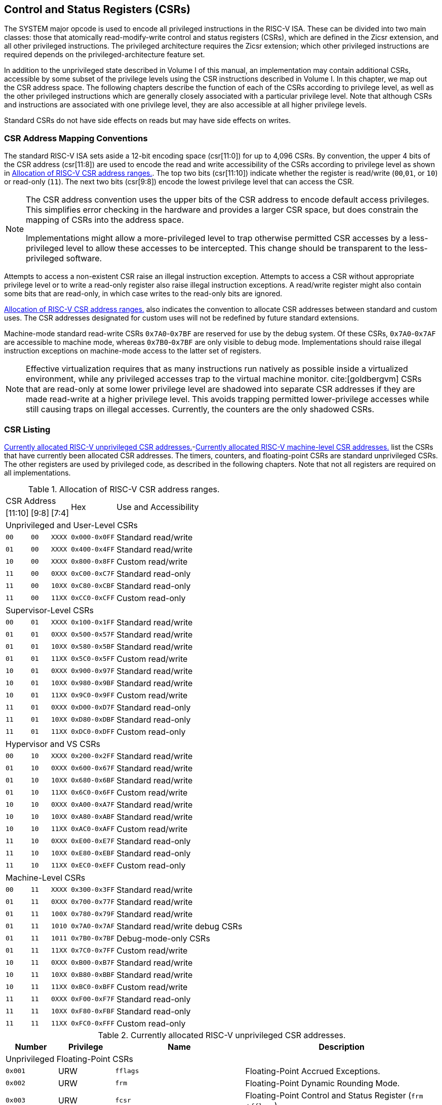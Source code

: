 [[priv-csrs]]
== Control and Status Registers (CSRs)

The SYSTEM major opcode is used to encode all privileged instructions in
the RISC-V ISA. These can be divided into two main classes: those that
atomically read-modify-write control and status registers (CSRs), which
are defined in the Zicsr extension, and all other privileged
instructions. The privileged architecture requires the Zicsr extension;
which other privileged instructions are required depends on the
privileged-architecture feature set.

In addition to the unprivileged state described in Volume I of this
manual, an implementation may contain additional CSRs, accessible by
some subset of the privilege levels using the CSR instructions described
in Volume I. In this chapter, we map out the CSR address space. The
following chapters describe the function of each of the CSRs according
to privilege level, as well as the other privileged instructions which
are generally closely associated with a particular privilege level. Note
that although CSRs and instructions are associated with one privilege
level, they are also accessible at all higher privilege levels.

Standard CSRs do not have side effects on reads but may have side
effects on writes.

=== CSR Address Mapping Conventions

The standard RISC-V ISA sets aside a 12-bit encoding space (csr[11:0])
for up to 4,096 CSRs. By convention, the upper 4 bits of the CSR address
(csr[11:8]) are used to encode the read and write accessibility of the
CSRs according to privilege level as shown in <<csrrwpriv>>. The top two bits (csr[11:10]) indicate whether the register is read/write (`00`,`01`, or `10`) or read-only (`11`). The next two bits (csr[9:8]) encode the lowest privilege level that can access the CSR.

[NOTE]
====
The CSR address convention uses the upper bits of the CSR address to
encode default access privileges. This simplifies error checking in the
hardware and provides a larger CSR space, but does constrain the mapping
of CSRs into the address space.

Implementations might allow a more-privileged level to trap otherwise
permitted CSR accesses by a less-privileged level to allow these
accesses to be intercepted. This change should be transparent to the
less-privileged software.
====

Attempts to access a non-existent CSR raise an illegal instruction
exception. Attempts to access a CSR without appropriate privilege level
or to write a read-only register also raise illegal instruction
exceptions. A read/write register might also contain some bits that are
read-only, in which case writes to the read-only bits are ignored.

<<csrrwpriv>> also indicates the convention to
allocate CSR addresses between standard and custom uses. The CSR
addresses designated for custom uses will not be redefined by future
standard extensions.

Machine-mode standard read-write CSRs `0x7A0`-`0x7BF` are reserved for
use by the debug system. Of these CSRs, `0x7A0`-`0x7AF` are accessible
to machine mode, whereas `0x7B0`-`0x7BF` are only visible to debug mode.
Implementations should raise illegal instruction exceptions on
machine-mode access to the latter set of registers.

[NOTE]
====
Effective virtualization requires that as many instructions run natively
as possible inside a virtualized environment, while any privileged
accesses trap to the virtual machine monitor. cite:[goldbergvm] CSRs that are read-only
at some lower privilege level are shadowed into separate CSR addresses
if they are made read-write at a higher privilege level. This avoids
trapping permitted lower-privilege accesses while still causing traps on
illegal accesses. Currently, the counters are the only shadowed CSRs.
====

=== CSR Listing

<<ucsrnames>>-<<mcsrnames1>> list the CSRs that
have currently been allocated CSR addresses. The timers, counters, and
floating-point CSRs are standard unprivileged CSRs. The other registers
are used by privileged code, as described in the following chapters.
Note that not all registers are required on all implementations.

[[csrrwpriv]]
.Allocation of RISC-V CSR address ranges.
[%autowidth,float="center",align="center",cols="^,^,^,^,<"]
|===
3+|CSR Address .2+|Hex .2+|Use and Accessibility
|[11:10] |[9:8] |[7:4] 
5+|Unprivileged and User-Level CSRs 
|`00` |`00` |`XXXX` |`0x000-0x0FF` |Standard read/write
|`01` |`00` |`XXXX` |`0x400-0x4FF` |Standard read/write
|`10` |`00` |`XXXX` |`0x800-0x8FF` |Custom read/write
|`11` |`00` |`0XXX` |`0xC00-0xC7F` |Standard read-only
|`11` |`00` |`10XX` |`0xC80-0xCBF` |Standard read-only
|`11` |`00` |`11XX` |`0xCC0-0xCFF` |Custom read-only
5+|Supervisor-Level CSRs
|`00` |`01` |`XXXX` |`0x100-0x1FF` |Standard read/write
|`01` |`01` |`0XXX` |`0x500-0x57F` |Standard read/write
|`01` |`01` |`10XX` |`0x580-0x5BF` |Standard read/write
|`01` |`01` |`11XX` |`0x5C0-0x5FF` |Custom read/write
|`10` |`01` |`0XXX` |`0x900-0x97F` |Standard read/write
|`10` |`01` |`10XX` |`0x980-0x9BF` |Standard read/write
|`10` |`01` |`11XX` |`0x9C0-0x9FF` |Custom read/write
|`11` |`01` |`0XXX` |`0xD00-0xD7F` |Standard read-only
|`11` |`01` |`10XX` |`0xD80-0xDBF` |Standard read-only
|`11` |`01` |`11XX` |`0xDC0-0xDFF` |Custom read-only
5+|Hypervisor and VS CSRs
|`00` |`10` |`XXXX` |`0x200-0x2FF` |Standard read/write
|`01` |`10` |`0XXX` |`0x600-0x67F` |Standard read/write
|`01` |`10` |`10XX` |`0x680-0x6BF` |Standard read/write
|`01` |`10` |`11XX` |`0x6C0-0x6FF` |Custom read/write
|`10` |`10` |`0XXX` |`0xA00-0xA7F` |Standard read/write
|`10` |`10` |`10XX` |`0xA80-0xABF` |Standard read/write
|`10` |`10` |`11XX` |`0xAC0-0xAFF` |Custom read/write
|`11` |`10` |`0XXX` |`0xE00-0xE7F` |Standard read-only
|`11` |`10` |`10XX` |`0xE80-0xEBF` |Standard read-only
|`11` |`10` |`11XX` |`0xEC0-0xEFF` |Custom read-only
5+|Machine-Level CSRs
|`00` |`11` |`XXXX` |`0x300-0x3FF` |Standard read/write
|`01` |`11` |`0XXX` |`0x700-0x77F` |Standard read/write
|`01` |`11` |`100X` |`0x780-0x79F` |Standard read/write
|`01` |`11` |`1010` |`0x7A0-0x7AF` |Standard read/write debug CSRs
|`01` |`11` |`1011` |`0x7B0-0x7BF` |Debug-mode-only CSRs
|`01` |`11` |`11XX` |`0x7C0-0x7FF` |Custom read/write
|`10` |`11` |`0XXX` |`0xB00-0xB7F` |Standard read/write
|`10` |`11` |`10XX` |`0xB80-0xBBF` |Standard read/write
|`10` |`11` |`11XX` |`0xBC0-0xBFF` |Custom read/write
|`11` |`11` |`0XXX` |`0xF00-0xF7F` |Standard read-only
|`11` |`11` |`10XX` |`0xF80-0xFBF` |Standard read-only
|`11` |`11` |`11XX` |`0xFC0-0xFFF` |Custom read-only
|===

[[ucsrnames]]
.Currently allocated RISC-V unprivileged CSR addresses.
[float="center",align="center",cols="<12%,<13%,<30%,<45%",options="header"]
|===
|Number |Privilege |Name |Description
4+^|Unprivileged Floating-Point CSRs

|`0x001` |URW |`fflags` |Floating-Point Accrued Exceptions.

|`0x002` |URW |`frm` |Floating-Point Dynamic Rounding Mode.

|`0x003` |URW |`fcsr` |Floating-Point Control and Status Register
(`frm` +`fflags`).

4+^|Unprivileged Counter/Timers

|`0xC00` |URO |`cycle` |Cycle counter for RDCYCLE instruction.

|`0xC01` |URO |`time` |Timer for RDTIME instruction.

|`0xC02` |URO |`instret` |Instructions-retired counter for RDINSTRET
instruction.

|`0xC03` |URO |`hpmcounter3` |Performance-monitoring counter.

|`0xC04` |URO |`hpmcounter4` |Performance-monitoring counter.

| | ^|⋮ |

|`0xC1F` |URO |`hpmcounter31` |Performance-monitoring counter.

|`0xC80` |URO |`cycleh` |Upper 32 bits of `cycle`, RV32 only.

|`0xC81` |URO |`timeh` |Upper 32 bits of `time`, RV32 only.

|`0xC82` |URO |`instreth` |Upper 32 bits of `instret`, RV32 only.

|`0xC83` |URO |`hpmcounter3h` |Upper 32 bits of `hpmcounter3`, RV32
only.

|`0xC84` |URO |`hpmcounter4h` |Upper 32 bits of `hpmcounter4`, RV32
only.

| | ^|⋮ |

|`0xC9F` |URO |`hpmcounter31h` |Upper 32 bits of `hpmcounter31`, RV32
only.
|===
<<<
[[scsrnames]]
.Currently allocated RISC-V supervisor-level CSR addresses.
[%autowidth,float="center",align="center",cols="<,<,<,<",options="header"]
|===
|Number |Privilege |Name |Description
4+^|Supervisor Trap Setup

|`0x100` |SRW |`sstatus` |Supervisor status register.

|`0x104` |SRW |`sie` |Supervisor interrupt-enable register.

|`0x105` |SRW |`stvec` |Supervisor trap handler base address.

|`0x106` |SRW |`scounteren` |Supervisor counter enable.

4+^|Supervisor Configuration

|`0x10A` |SRW |`senvcfg` |Supervisor environment configuration
register.

4+^|Supervisor Trap Handling

|`0x140` |SRW |`sscratch` |Scratch register for supervisor trap
handlers.

|`0x141` |SRW |`sepc` |Supervisor exception program counter.

|`0x142` |SRW |`scause` |Supervisor trap cause.

|`0x143` |SRW |`stval` |Supervisor bad address or instruction.

|`0x144` |SRW |`sip` |Supervisor interrupt pending.

4+^|Supervisor Protection and Translation

|`0x180` |SRW |`satp` |Supervisor address translation and protection.

4+^|Debug/Trace Registers

|`0x5A8` |SRW |`scontext` |Supervisor-mode context register.
|===
<<<
[[hcsrnames]]
.Currently allocated RISC-V hypervisor and VS CSR addresses.
[%autowidth,float="center",align="center",cols="<,<,<,<",options="header"]
|===
|Number |Privilege |Name |Description
4+^|Hypervisor Trap Setup

|`0x600` |HRW |`hstatus` |Hypervisor status register.

|`0x602` |HRW |`hedeleg` |Hypervisor exception delegation register.

|`0x603` |HRW |`hideleg` |Hypervisor interrupt delegation register.

|`0x604` |HRW |`hie` |Hypervisor interrupt-enable register.

|`0x606` |HRW |`hcounteren` |Hypervisor counter enable.

|`0x607` |HRW |`hgeie` |Hypervisor guest external interrupt-enable
register.

4+^|Hypervisor Trap Handling

|`0x643` |HRW |`htval` |Hypervisor bad guest physical address.

|`0x644` |HRW |`hip` |Hypervisor interrupt pending.

|`0x645` |HRW |`hvip` |Hypervisor virtual interrupt pending.

|`0x64A` |HRW |`htinst` |Hypervisor trap instruction (transformed).

|`0xE12` |HRO |`hgeip` |Hypervisor guest external interrupt pending.

4+^|Hypervisor Configuration

|`0x60A` |HRW |`henvcfg` |Hypervisor environment configuration
register.

|`0x61A` |HRW |`henvcfgh` |Additional hypervisor env. conf. register,
RV32 only.

4+^|Hypervisor Protection and Translation

|`0x680` |HRW |`hgatp` |Hypervisor guest address translation and
protection.

4+^|Debug/Trace Registers

|`0x6A8` |HRW |`hcontext` |Hypervisor-mode context register.

4+^|Hypervisor Counter/Timer Virtualization Registers

|`0x605` |HRW |`htimedelta` |Delta for VS/VU-mode timer.

|`0x615` |HRW |`htimedeltah` |Upper 32 bits of `htimedelta`, HSXLEN=32
only.

4+^|Virtual Supervisor Registers

|`0x200` |HRW |`vsstatus` |Virtual supervisor status register.

|`0x204` |HRW |`vsie` |Virtual supervisor interrupt-enable register.

|`0x205` |HRW |`vstvec` |Virtual supervisor trap handler base address.

|`0x240` |HRW |`vsscratch` |Virtual supervisor scratch register.

|`0x241` |HRW |`vsepc` |Virtual supervisor exception program counter.

|`0x242` |HRW |`vscause` |Virtual supervisor trap cause.

|`0x243` |HRW |`vstval` |Virtual supervisor bad address or
instruction.

|`0x244` |HRW |`vsip` |Virtual supervisor interrupt pending.

|`0x280` |HRW |`vsatp` |Virtual supervisor address translation and
protection.
|===

<<<

[[mcsrnames0]]
.Currently allocated RISC-V machine-level CSR addresses.
[%autowidth,float="center",align="center",cols="<,<,<,<",options="header"]
|===
|Number |Privilege |Name |Description
4+^|Machine Information Registers

|`0xF11` +
`0xF12` +
`0xF13` +
`0xF14` +
`0xF15`
|MRO +
MRO +
MRO +
MRO +
MRO
|`mvendorid` +
`marchid` +
`mimpid` +
`mhartid` +
`mconfigptr`
|Vendor ID. +
Architecture ID. +
Implementation ID. +
Hardware thread ID. +
Pointer to configuration data structure.

4+^|Machine Trap Setup

|`0x300` +
`0x301` +
`0x302` +
`0x303` +
`0x304` +
`0x305` +
`0x306` +
`0x310`
|MRW +
MRW +
MRW +
MRW +
MRW +
MRW +
MRW +
MRW  
|`mstatus` +
`misa` + 
`medeleg` +
`mideleg` +
`mie` +
`mtvec` +
`mcounteren` +
`mstatush` 
|Machine status register. +
ISA and extensions +
Machine exception delegation register. +
Machine interrupt delegation register. +
Machine interrupt-enable register. +
Machine trap-handler base address. +
Machine counter enable. +
Additional machine status register, RV32 only.

4+^|Machine Trap Handling

|`0x340` +
`0x341` +
`0x342` +
`0x343` +
`0x344` +
`0x34A` +
`0x34B` 
|MRW +
MRW +
MRW +
MRW +
MRW +
MRW +
MRW
|`mscratch` +
`mepc` +
`mcause` +
`mtval` +
`mip` +
`mtinst` +
`mtval2` 
|Scratch register for machine trap handlers. +
Machine exception program counter. +
Machine trap cause. +
Machine bad address or instruction. +
Machine interrupt pending. +
Machine trap instruction (transformed). +
Machine bad guest physical address.

4+^|Machine Configuration

|`0x30A` +
`0x31A` +
`0x747` +
`0x757` 
|MRW +
MRW +
MRW +
MRW  
|`menvcfg` +
`menvcfgh` + 
`mseccfg` +
`mseccfgh`
|Machine environment configuration register. +
Additional machine env. conf. register, RV32 only. +
Machine security configuration register. +
Additional machine security conf. register, RV32 only.

4+^|Machine Memory Protection

|`0x3A0` +
`0x3A1` +
`0x3A2` +
`0x3A3` +
&#160; +
`0x3AE` +
`0x3AF` +
`0x3B0` +
`0x3B1` +
&#160; +
`0x3EF`
|MRW +
MRW +
MRW +
MRW +
&#160; +
MRW +
MRW +
MRW +
MRW +
&#160; +
MRW
|`pmpcfg0` +
`pmpcfg1` +
`pmpcfg2` +
`pmpcfg3` +
&#8943; +
`pmpcfg14` + 
`pmpcfg15` +
`pmpaddr0` +
`pmpaddr1` +
&#8943; +
`pmpaddr63`
|Physical memory protection configuration. +
Physical memory protection configuration, RV32 only. +
Physical memory protection configuration. +
Physical memory protection configuration, RV32 only. +
&#160; +
Physical memory protection configuration. +
Physical memory protection configuration, RV32 only. +
Physical memory protection address register. +
Physical memory protection address register. +
&#160; +
Physical memory protection address register.
|===

<<<

[[mcsrnames1]]
.Currently allocated RISC-V machine-level CSR addresses.
[%autowidth,float="center",align="center",cols="<,<,<,<",options="header"]
|===
|Number |Privilege |Name |Description
4+^|Machine Non-Maskable Interrupt Handling

|`0x740` +
`0x741` +
`0x742` +
`0x744` 
|MRW +
MRW +
MRW +
MRW
|`mnscratch` +
`mnepc` +
`mncause` +
`mnstatus`
|Resumable NMI scratch register. +
Resumable NMI program counter. +
Resumable NMI cause. +
Resumable NMI status.

4+^|Machine Counter/Timers

|`0xB00` +
`0xB02` +
`0xB03` +
`0xB04` +
&#160; +
`0xB1F` +
`0xB80` +
`0xB82` +
`0xB83` +
`0xB84` +
&#160; +
`0xB9F`
|MRW +
MRW +
MRW +
MRW +
&#160; +
MRW +
MRW +
MRW +
MRW +
MRW +
&#160; +
MRW +
|`mcycle` +
`minstret` +
`mhpmcounter3` +
`mhpmcounter4` +
&#8942; +
`mhpmcounter31` +
`mcycleh` +
`minstreth` +
`mhpmcounter3h` +
`mhpmcounter4h` +
&#8942;
`mhpmcounter31h`
|Machine cycle counter. +
Machine instructions-retired counter. +
Machine performance-monitoring counter. +
Machine performance-monitoring counter. +
&#160; +
Machine performance-monitoring counter. +
Upper 32 bits of `mcycle`, RV32 only. +
Upper 32 bits of `minstret`, RV32 only. +
Upper 32 bits of `mhpmcounter3`, RV32 only. +
Upper 32 bits of `mhpmcounter4`, RV32 only. +
&#160; +
Upper 32 bits of `mhpmcounter31`, RV32 only.

4+^|Machine Counter Setup

|`0x320` +
`0x323` +
`0x324` +
&#160; +
`0x33F`
|MRW + 
MRW +
MRW +
&#160; +
MRW +
|`mcountinhibit` +
`mhpmevent3` +
`mhpmevent4` +
&#8942; +
`mhpmevent31` 
|Machine counter-inhibit register. +
Machine performance-monitoring event selector. +
Machine performance-monitoring event selector. +
&#160; +
Machine performance-monitoring event selector.


4+^|Debug/Trace Registers (shared with Debug Mode)

|`0x7A0` +
`0x7A1`  +
`0x7A2`  +
`0x7A3` +
`0x7A8`
|MRW +
MRW +
MRW +
MRW +
MRW
|`tselect` +
`tdata1` +
`tdata2` +
`tdata3` +
`mcontext`

|Debug/Trace trigger register select. +
First Debug/Trace trigger data register. +
Second Debug/Trace trigger data register. +
Third Debug/Trace trigger data register. +
Machine-mode context register.

4+^|Debug Mode Registers

|`0x7B0` +
`0x7B1` +
`0x7B2` +
`0x7B3`
|DRW +
DRW +
DRW +
DRW +
|`dcsr` +
`dpc` +
`dscratch0` +
`dscratch1`
|Debug control and status register. +
Debug program counter. +
Debug scratch register 0. +
Debug scratch register 1.
|===

=== CSR Field Specifications

The following definitions and abbreviations are used in specifying the
behavior of fields within the CSRs.

==== Reserved Writes Preserve Values, Reads Ignore Values (WPRI)

Some whole read/write fields are reserved for future use. Software
should ignore the values read from these fields, and should preserve the
values held in these fields when writing values to other fields of the
same register. For forward compatibility, implementations that do not
furnish these fields must make them read-only zero. These fields are
labeled *WPRI* in the register descriptions.

[NOTE]
====
To simplify the software model, any backward-compatible future
definition of previously reserved fields within a CSR must cope with the
possibility that a non-atomic read/modify/write sequence is used to
update other fields in the CSR. Alternatively, the original CSR
definition must specify that subfields can only be updated atomically,
which may require a two-instruction clear bit/set bit sequence in
general that can be problematic if intermediate values are not legal.
====

==== Write/Read Only Legal Values (WLRL)

Some read/write CSR fields specify behavior for only a subset of
possible bit encodings, with other bit encodings reserved. Software
should not write anything other than legal values to such a field, and
should not assume a read will return a legal value unless the last write
was of a legal value, or the register has not been written since another
operation (e.g., reset) set the register to a legal value. These fields
are labeled *WLRL* in the register descriptions.

[NOTE]
====
Hardware implementations need only implement enough state bits to
differentiate between the supported values, but must always return the
complete specified bit-encoding of any supported value when read.
====

Implementations are permitted but not required to raise an illegal
instruction exception if an instruction attempts to write a
non-supported value to a *WLRL* field. Implementations can return arbitrary
bit patterns on the read of a *WLRL* field when the last write was of an
illegal value, but the value returned should deterministically depend on
the illegal written value and the value of the field prior to the write.

==== Write Any Values, Reads Legal Values (WARL)

Some read/write CSR fields are only defined for a subset of bit
encodings, but allow any value to be written while guaranteeing to
return a legal value whenever read. Assuming that writing the CSR has no
other side effects, the range of supported values can be determined by
attempting to write a desired setting then reading to see if the value
was retained. These fields are labeled *WARL* in the register descriptions.

Implementations will not raise an exception on writes of unsupported
values to a *WARL* field. Implementations can return any legal value on the
read of a *WARL* field when the last write was of an illegal value, but the
legal value returned should deterministically depend on the illegal
written value and the architectural state of the hart.

=== CSR Field Modulation

If a write to one CSR changes the set of legal values allowed for a
field of a second CSR, then unless specified otherwise, the second CSR's
field immediately gets an `UNSPECIFIED` value from among its new legal values. This
is true even if the field's value before the write remains legal after
the write; the value of the field may be changed in consequence of the
write to the controlling CSR.

[NOTE]
====
As a special case of this rule, the value written to one CSR may control
whether a field of a second CSR is writable (with multiple legal values)
or is read-only. When a write to the controlling CSR causes the second
CSR's field to change from previously read-only to now writable, that
field immediately gets an `UNSPECIFIED` but legal value, unless specified otherwise.

***
Some CSR fields are, when writable, defined as aliases of other CSR
fields. Let _x_ be such a CSR field, and let _y_ be the CSR field it aliases when writable. If a write to a controlling CSR causes field _x_ to change from previously read-only to now writable, the new value of _x_ is not `UNSPECIFIED` but instead immediately reflects the existing value of its alias _y_, as required.
====

A change to the value of a CSR for this reason is not a write to the
affected CSR and thus does not trigger any side effects specified for
that CSR.

=== Implicit Reads of CSRs

Implementations sometimes perform _implicit_ reads of CSRs. (For
example, all S-mode instruction fetches implicitly read the `satp` CSR.)
Unless otherwise specified, the value returned by an implicit read of a
CSR is the same value that would have been returned by an explicit read
of the CSR, using a CSR-access instruction in a sufficient privilege
mode.

[[csrwidthmodulation]]
=== CSR Width Modulation

If the width of a CSR is changed (for example, by changing MXLEN or
UXLEN, as described in <<xlen-control>>), the
values of the _writable_ fields and bits of the new-width CSR are,
unless specified otherwise, determined from the previous-width CSR as
though by this algorithm:

. The value of the previous-width CSR is copied to a temporary register
of the same width.
. For the read-only bits of the previous-width CSR, the bits at the same
positions in the temporary register are set to zeros.
. The width of the temporary register is changed to the new width. If
the new width _W_ is narrower than the previous width, the
least-significant _W_ bits of the temporary register are
retained and the more-significant bits are discarded. If the new width
is wider than the previous width, the temporary register is
zero-extended to the wider width.
. Each writable field of the new-width CSR takes the value of the bits
at the same positions in the temporary register.

Changing the width of a CSR is not a read or write of the CSR and thus
does not trigger any side effects.
